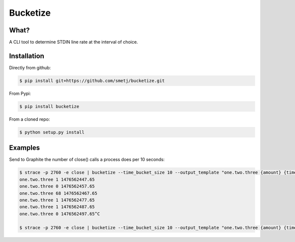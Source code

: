 =========
Bucketize
=========

What?
-----

A CLI tool to determine STDIN line rate at the interval of choice.

Installation
------------

Directly from github:

.. code-block:: bash

    $ pip install git+https://github.com/smetj/bucketize.git



From Pypi:

.. code-block:: bash

    $ pip install bucketize



From a cloned repo:

.. code-block:: bash

    $ python setup.py install



Examples
--------

Send to Graphite the number of close() calls a process does per 10 seconds:


.. code-block:: bash

    $ strace -p 2760 -e close | bucketize --time_bucket_size 10 --output_template "one.two.three {amount} {time}"
    one.two.three 1 1476562447.65
    one.two.three 0 1476562457.65
    one.two.three 68 1476562467.65
    one.two.three 1 1476562477.65
    one.two.three 1 1476562487.65
    one.two.three 0 1476562497.65^C

    $ strace -p 2760 -e close | bucketize --time_bucket_size 10 --output_template "one.two.three {amount} {time}"| nc graphite-server 2003




